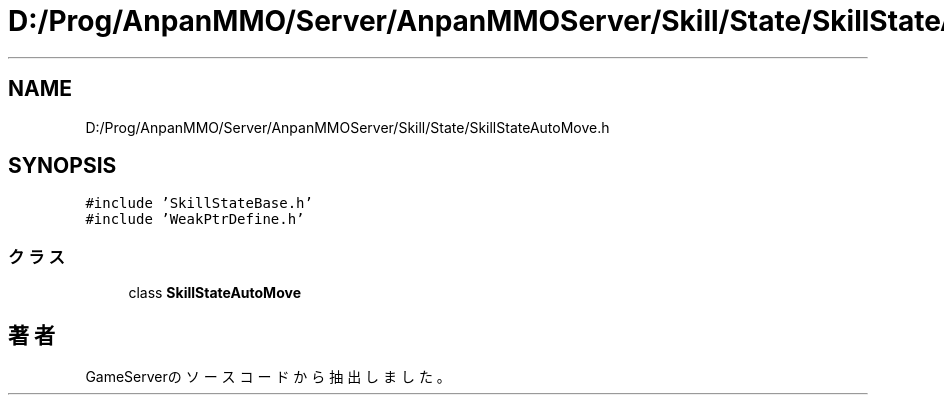 .TH "D:/Prog/AnpanMMO/Server/AnpanMMOServer/Skill/State/SkillStateAutoMove.h" 3 "2018年12月20日(木)" "GameServer" \" -*- nroff -*-
.ad l
.nh
.SH NAME
D:/Prog/AnpanMMO/Server/AnpanMMOServer/Skill/State/SkillStateAutoMove.h
.SH SYNOPSIS
.br
.PP
\fC#include 'SkillStateBase\&.h'\fP
.br
\fC#include 'WeakPtrDefine\&.h'\fP
.br

.SS "クラス"

.in +1c
.ti -1c
.RI "class \fBSkillStateAutoMove\fP"
.br
.in -1c
.SH "著者"
.PP 
 GameServerのソースコードから抽出しました。

